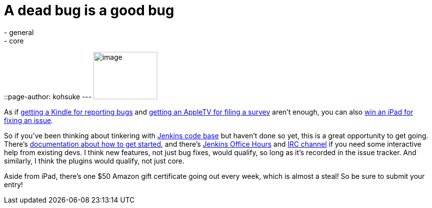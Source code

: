 = A dead bug is a good bug
:nodeid: 345
:created: 1320418800
:tags:
  - general
  - core
::page-author: kohsuke
---
image:https://www.cloudbees.com/sites/default/files/imagefield_thumbs/Buggy_Code.png[image,width=129,height=96] +


As if https://jenkins-ci.org/content/report-bugs-and-win-kindle[getting a Kindle for reporting bugs] and https://jenkins-ci.org/content/jenkins-community-survey[getting an AppleTV for filing a survey] aren't enough, you can also https://www.cloudbees.com/jenkins-community-contests.cb#bugbounty[win an iPad for fixing an issue]. +

So if you've been thinking about tinkering with https://wiki.jenkins.io/display/JENKINS/GitHub+Repositories[Jenkins code base] but haven't done so yet, this is a great opportunity to get going. There's https://wiki.jenkins.io/display/JENKINS/Extend+Jenkins[documentation about how to get started], and there's https://wiki.jenkins.io/display/JENKINS/Office+Hours[Jenkins Office Hours] and https://jenkins-ci.org/content/chat[IRC channel] if you need some interactive help from existing devs. I think new features, not just bug fixes, would qualify, so long as it's recorded in the issue tracker. And similarly, I think the plugins would qualify, not just core. +

Aside from iPad, there's one $50 Amazon gift certificate going out every week, which is almost a steal! So be sure to submit your entry! +
